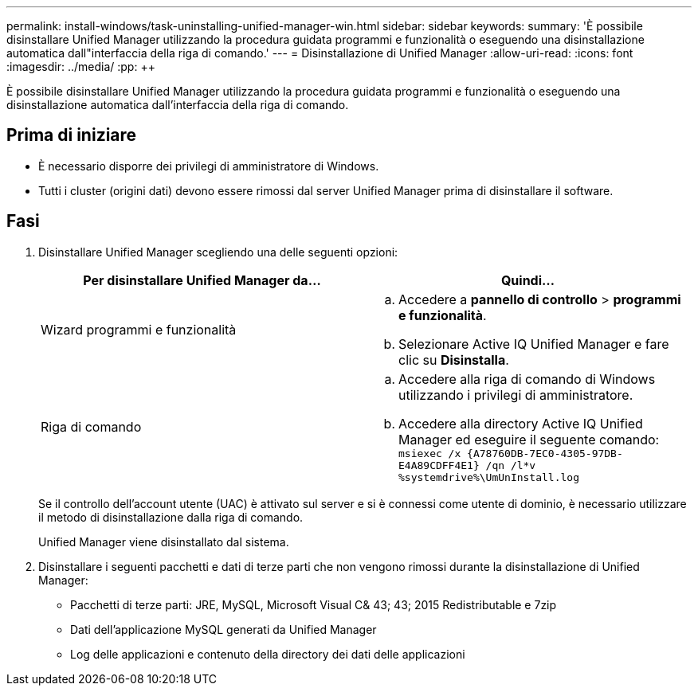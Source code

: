 ---
permalink: install-windows/task-uninstalling-unified-manager-win.html 
sidebar: sidebar 
keywords:  
summary: 'È possibile disinstallare Unified Manager utilizzando la procedura guidata programmi e funzionalità o eseguendo una disinstallazione automatica dall"interfaccia della riga di comando.' 
---
= Disinstallazione di Unified Manager
:allow-uri-read: 
:icons: font
:imagesdir: ../media/
:pp: &#43;&#43;


[role="lead"]
È possibile disinstallare Unified Manager utilizzando la procedura guidata programmi e funzionalità o eseguendo una disinstallazione automatica dall'interfaccia della riga di comando.



== Prima di iniziare

* È necessario disporre dei privilegi di amministratore di Windows.
* Tutti i cluster (origini dati) devono essere rimossi dal server Unified Manager prima di disinstallare il software.




== Fasi

. Disinstallare Unified Manager scegliendo una delle seguenti opzioni:
+
|===
| Per disinstallare Unified Manager da... | Quindi... 


 a| 
Wizard programmi e funzionalità
 a| 
.. Accedere a *pannello di controllo* > *programmi e funzionalità*.
.. Selezionare Active IQ Unified Manager e fare clic su *Disinstalla*.




 a| 
Riga di comando
 a| 
.. Accedere alla riga di comando di Windows utilizzando i privilegi di amministratore.
.. Accedere alla directory Active IQ Unified Manager ed eseguire il seguente comando: `+msiexec /x {A78760DB-7EC0-4305-97DB-E4A89CDFF4E1} /qn /l*v %systemdrive%\UmUnInstall.log+`


|===
+
Se il controllo dell'account utente (UAC) è attivato sul server e si è connessi come utente di dominio, è necessario utilizzare il metodo di disinstallazione dalla riga di comando.

+
Unified Manager viene disinstallato dal sistema.

. Disinstallare i seguenti pacchetti e dati di terze parti che non vengono rimossi durante la disinstallazione di Unified Manager:
+
** Pacchetti di terze parti: JRE, MySQL, Microsoft Visual C& 43; 43; 2015 Redistributable e 7zip
** Dati dell'applicazione MySQL generati da Unified Manager
** Log delle applicazioni e contenuto della directory dei dati delle applicazioni



